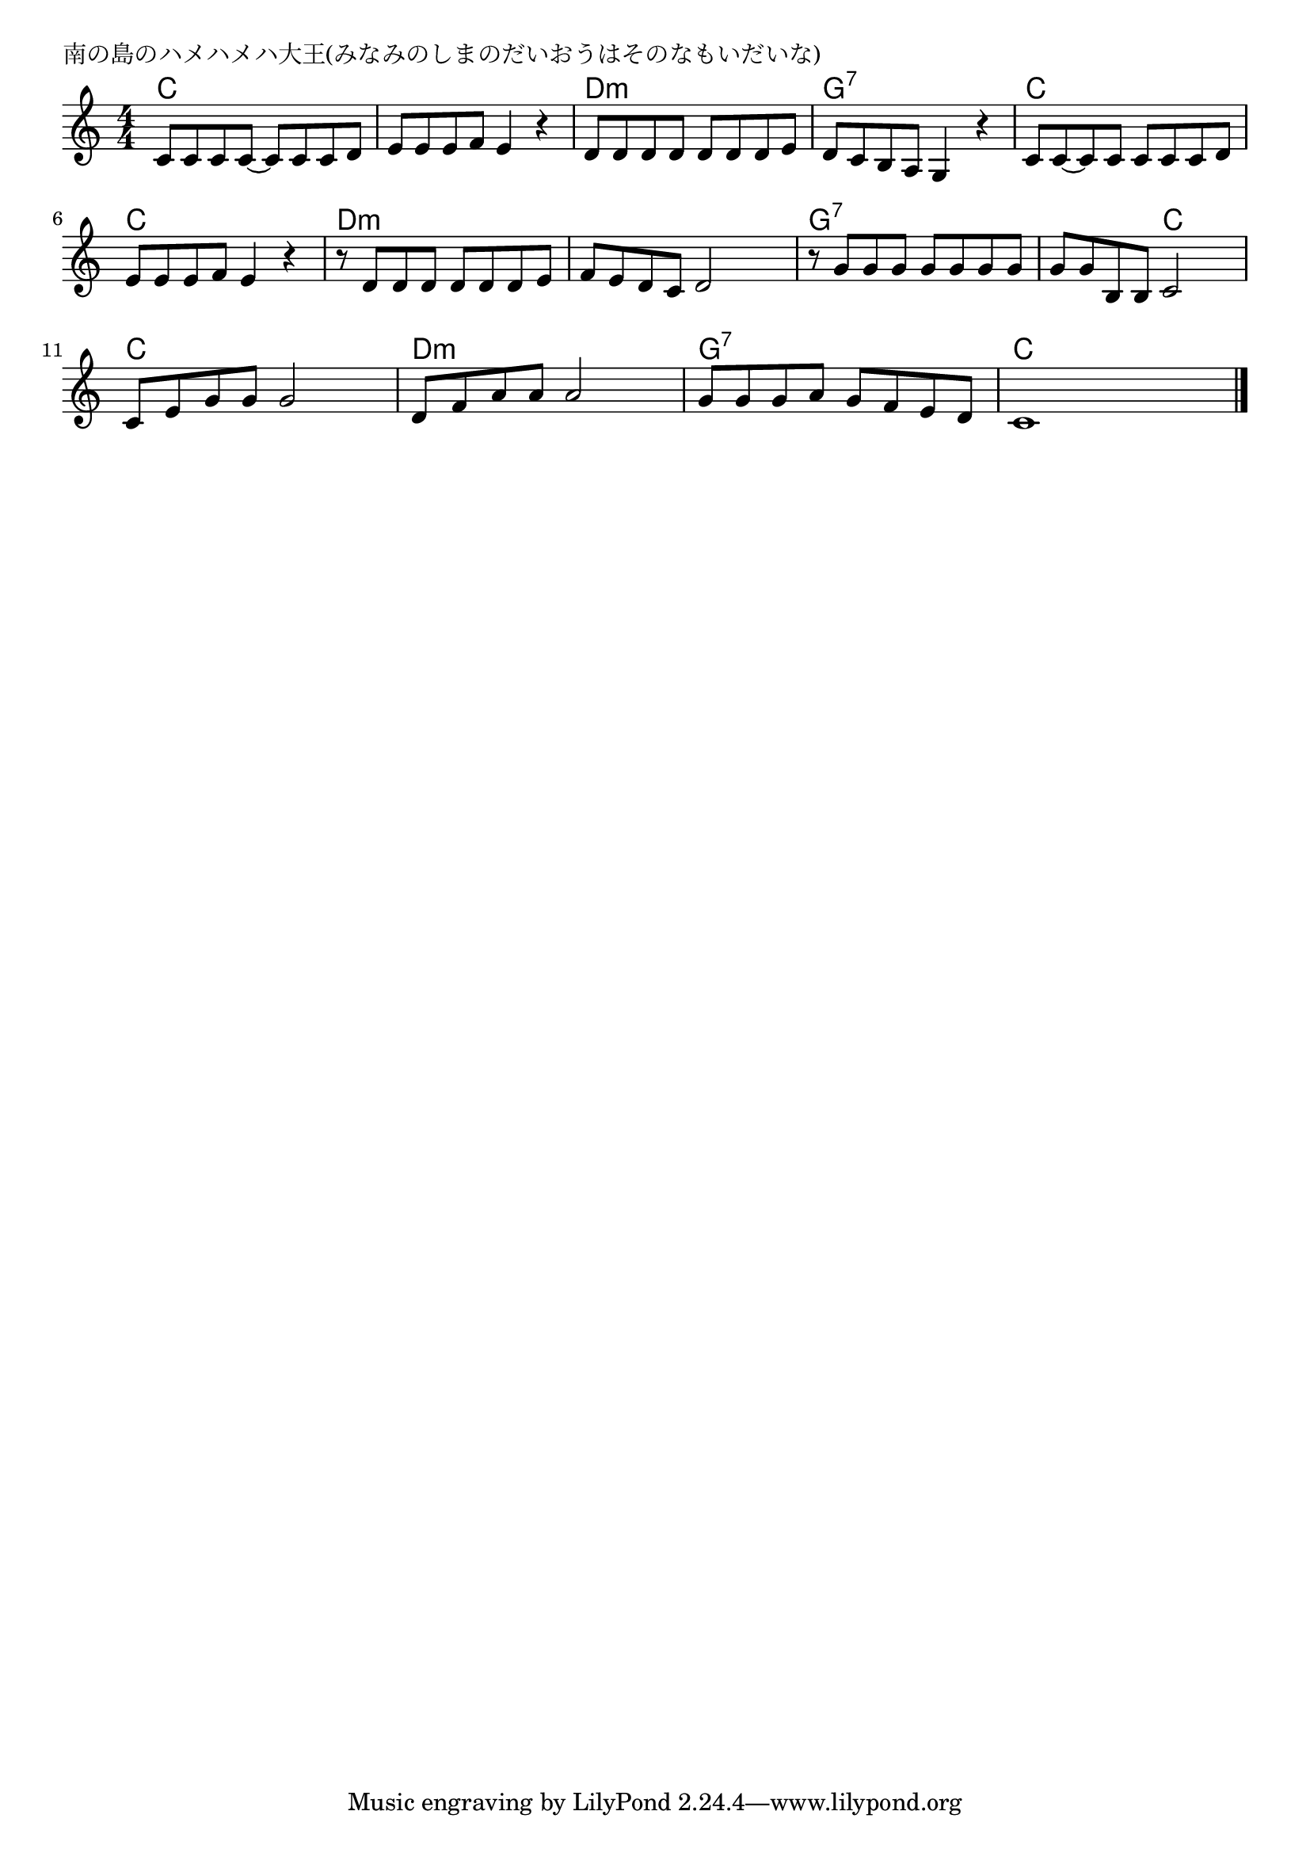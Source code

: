 \version "2.18.2"

% 南の島のハメハメハ大王(みなみのしまのだいおうはそのなもいだいな)

\header {
piece = "南の島のハメハメハ大王(みなみのしまのだいおうはそのなもいだいな)"
}

melody =
\relative c' {
\key c \major
\time 4/4
\set Score.tempoHideNote = ##t
\tempo 4=100
\numericTimeSignature
%
c8 c c c~ c c c d |
e e e f e4 r |
d8 d d d d d d e |

d c b a g4 r |
c8 c~ c c c c c d |
e e e f e4 r |

r8 d d d d d d e |
f e d c d2 |
r8 g g g g g g g|
g g b, b c2 |

c8 e g g g2 |
d8 f a a a2 |
g8 g g a g f e d |
c1 |

\bar "|."
}
\score {
<<
\chords {
\set noChordSymbol = ""
\set chordChanges=##t
%%
c4 c c c c c c c d:m d:m d:m d:m
g:7 g:7 g:7 g:7 c c c c c c c c
d:m d:m d:m d:m d:m d:m d:m d:m g:7 g:7 g:7 g:7 g:7 g:7 c c
c c c c d:m d:m d:m d:m g:7 g:7 g:7 g:7 c c c c



}
\new Staff {\melody}
>>
\layout {
line-width = #190
indent = 0\mm
}
\midi {}
}